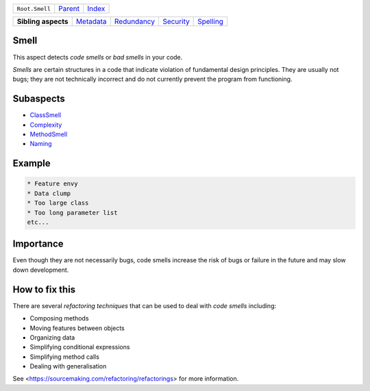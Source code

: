 +----------------+----------------------------+------------------------------------------------------------------+
| ``Root.Smell`` | `Parent <../README.rst>`_  | `Index <//github.com/coala/aspect-docs/blob/master/README.rst>`_ |
+----------------+----------------------------+------------------------------------------------------------------+

+---------------------+--------------------------------------+------------------------------------------+--------------------------------------+--------------------------------------+
| **Sibling aspects** | `Metadata <../Metadata/README.rst>`_ | `Redundancy <../Redundancy/README.rst>`_ | `Security <../Security/README.rst>`_ | `Spelling <../Spelling/README.rst>`_ |
+---------------------+--------------------------------------+------------------------------------------+--------------------------------------+--------------------------------------+

Smell
=====
This aspect detects `code smells` or `bad smells` in your code.

`Smells` are certain structures in a code that indicate violation of
fundamental design principles. They are usually not bugs; they are not
technically incorrect and do not currently prevent the program from
functioning.

Subaspects
==========

* `ClassSmell <ClassSmell/README.rst>`_
* `Complexity <Complexity/README.rst>`_
* `MethodSmell <MethodSmell/README.rst>`_
* `Naming <Naming/README.rst>`_
Example
=======

.. code-block:: English

    * Feature envy
    * Data clump
    * Too large class
    * Too long parameter list
    etc...


Importance
==========

Even though they are not necessarily bugs, code smells increase the
risk of bugs or failure in the future and may slow down development.

How to fix this
==========

There are several `refactoring techniques` that can be used to deal
with `code smells` including:

* Composing methods
* Moving features between objects
* Organizing data
* Simplifying conditional expressions
* Simplifying method calls
* Dealing with generalisation

See <https://sourcemaking.com/refactoring/refactorings> for more
information.

